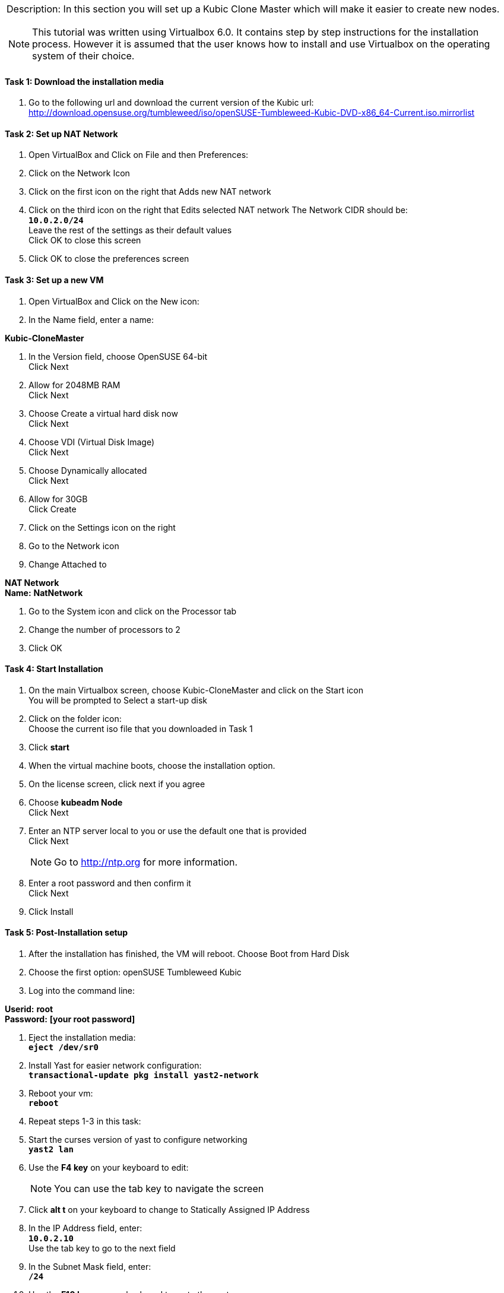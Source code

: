 [cols="",]
|=======================================================================
a|
Description:
In this section you will set up a Kubic Clone Master which will make it easier to create new nodes.
[NOTE]
=======================================================================
This tutorial was written using Virtualbox 6.0. It contains step by step instructions for the installation process. However it is assumed that the user knows how to install and use Virtualbox on the operating system of their choice.
=======================================================================
|=======================================================================






==== Task 1: Download the installation media

. Go to the following url and download the current version of the Kubic url:   http://download.opensuse.org/tumbleweed/iso/openSUSE-Tumbleweed-Kubic-DVD-x86_64-Current.iso.mirrorlist

==== Task 2: Set up NAT Network
. Open VirtualBox and Click on File and then Preferences:
. Click on the Network Icon
. Click on the first icon on the right that Adds new NAT network
. Click on the third icon on the right that Edits selected NAT network
The Network CIDR should be:
{nbsp} +
`[green]*10.0.2.0/24*`
{nbsp} +
Leave the rest of the settings as their default values
{nbsp} +
Click OK to close this screen
. Click OK to close the preferences screen

==== Task 3: Set up a new VM
. Open VirtualBox and Click on the New icon:
. In the Name field, enter a name:

[gray]*Kubic-CloneMaster*

. In the Version field, choose OpenSUSE 64-bit
{nbsp} +
Click Next

. Allow for 2048MB RAM
{nbsp} +
Click Next

. Choose Create a virtual hard disk now
{nbsp} +
Click Next

. Choose VDI (Virtual Disk Image)
{nbsp} +
Click Next

. Choose Dynamically allocated
{nbsp} +
Click Next

. Allow for 30GB
{nbsp} +
Click Create

. Click on the Settings icon on the right

. Go to the Network icon

. Change Attached to

[gray]*NAT Network*
{nbsp} +
[gray]*Name:* *NatNetwork*

. Go to the System icon and click on the Processor tab
. Change the number of processors to 2
. Click OK

==== Task 4: Start Installation
. On the main Virtualbox screen, choose Kubic-CloneMaster and click on the Start icon
{nbsp} +
You will be prompted to Select a start-up disk

. Click on the folder icon:
{nbsp} +
Choose the current iso file that you downloaded in Task 1
. Click [gray]*start*
. When the virtual machine boots, choose the installation option.
. On the license screen, click next if you agree
. Choose [gray]*kubeadm Node*
{nbsp} +
 Click Next
. Enter an NTP server local to you or use the default one that is provided
{nbsp} +
Click Next
[NOTE]
Go to http://ntp.org for more information.

. Enter a root password and then confirm it
{nbsp} +
 Click Next

. Click Install

==== Task 5: Post-Installation setup
. After the installation has finished, the VM will reboot. Choose Boot from Hard Disk
. Choose the first option: openSUSE Tumbleweed Kubic
. Log into the command line:

[gray]*Userid:* *root*
{nbsp} +
[gray]*Password:* *[your root password]*

. Eject the installation media:
{nbsp} +
`[blue]*eject /dev/sr0*`

. Install Yast for easier network configuration:
{nbsp} +
`[blue]*transactional-update pkg install yast2-network*`

. Reboot your vm:
{nbsp} +
`[blue]*reboot*`

. Repeat steps 1-3 in this task:
. Start the curses version of yast to configure networking
{nbsp} +
 `[blue]*yast2 lan*`

. Use the *F4 key* on your keyboard to edit:
{nbsp} +
[NOTE]
You can use the tab key to navigate the screen

. Click *alt t* on your keyboard to change to Statically Assigned IP Address
. In the IP Address field, enter:
{nbsp} +
`[green]*10.0.2.10*`
{nbsp} +
 Use the tab key to go to the next field

. In the Subnet Mask field, enter:
{nbsp} +
`[green]*/24*`

. Use the *F10 key* on your keyboard to go to the next screen
. Click *alt s* on your keyboard to change the Hostname/DNS
. In the hostname field, enter: *clone-master*
{nbsp} +
Use the tab key to go to the Name Server 1 field

. Enter the generic Google DNS or substitute another if you prefer:

 8.8.8.8

. Click alt u on your keyboard to change the Routing
. In the Default IPv4 Gateway field, enter:

 10.0.2.2

. Select click alt i on your keyboard to select Enable IPv4 Forwarding
. Use the F10 key to finish.
. Ping the gateway. If you get a positive response, then you have set up the network correctly:

 ping 10.0.2.2

. Ping an internet website.  If you get a positive response, then you have set up the DNS correctly:

 ping opensuse.org

.  If either step 19 or 20 gives an error, review the steps in this task.
. Shut down the VM:

 halt -p

.Summary
[NOTE]
=========
In this section you set up a new Kubic VM which will be used as a template for creating further VMs.
=========
